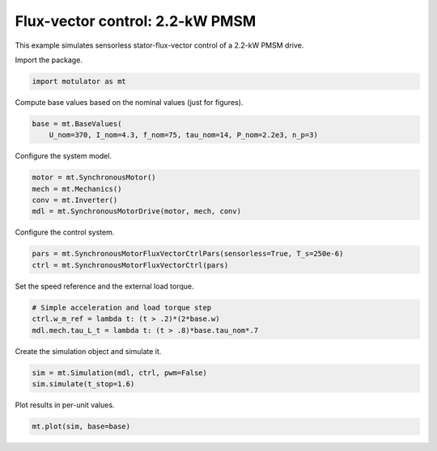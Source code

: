 
.. DO NOT EDIT.
.. THIS FILE WAS AUTOMATICALLY GENERATED BY SPHINX-GALLERY.
.. TO MAKE CHANGES, EDIT THE SOURCE PYTHON FILE:
.. "auto_examples/flux_vector/plot_flux_vector_pmsm_2kw.py"
.. LINE NUMBERS ARE GIVEN BELOW.

.. only:: html

    .. note::
        :class: sphx-glr-download-link-note

        :ref:`Go to the end <sphx_glr_download_auto_examples_flux_vector_plot_flux_vector_pmsm_2kw.py>`
        to download the full example code

.. rst-class:: sphx-glr-example-title

.. _sphx_glr_auto_examples_flux_vector_plot_flux_vector_pmsm_2kw.py:


Flux-vector control: 2.2-kW PMSM
================================

This example simulates sensorless stator-flux-vector control of a 2.2-kW PMSM
drive.

.. GENERATED FROM PYTHON SOURCE LINES 11-12

Import the package.

.. GENERATED FROM PYTHON SOURCE LINES 12-15

.. code-block:: default


    import motulator as mt








.. GENERATED FROM PYTHON SOURCE LINES 16-17

Compute base values based on the nominal values (just for figures).

.. GENERATED FROM PYTHON SOURCE LINES 17-21

.. code-block:: default


    base = mt.BaseValues(
        U_nom=370, I_nom=4.3, f_nom=75, tau_nom=14, P_nom=2.2e3, n_p=3)








.. GENERATED FROM PYTHON SOURCE LINES 22-23

Configure the system model.

.. GENERATED FROM PYTHON SOURCE LINES 23-29

.. code-block:: default


    motor = mt.SynchronousMotor()
    mech = mt.Mechanics()
    conv = mt.Inverter()
    mdl = mt.SynchronousMotorDrive(motor, mech, conv)








.. GENERATED FROM PYTHON SOURCE LINES 30-31

Configure the control system.

.. GENERATED FROM PYTHON SOURCE LINES 31-35

.. code-block:: default


    pars = mt.SynchronousMotorFluxVectorCtrlPars(sensorless=True, T_s=250e-6)
    ctrl = mt.SynchronousMotorFluxVectorCtrl(pars)








.. GENERATED FROM PYTHON SOURCE LINES 36-37

Set the speed reference and the external load torque.

.. GENERATED FROM PYTHON SOURCE LINES 37-42

.. code-block:: default


    # Simple acceleration and load torque step
    ctrl.w_m_ref = lambda t: (t > .2)*(2*base.w)
    mdl.mech.tau_L_t = lambda t: (t > .8)*base.tau_nom*.7








.. GENERATED FROM PYTHON SOURCE LINES 43-44

Create the simulation object and simulate it.

.. GENERATED FROM PYTHON SOURCE LINES 44-48

.. code-block:: default


    sim = mt.Simulation(mdl, ctrl, pwm=False)
    sim.simulate(t_stop=1.6)








.. GENERATED FROM PYTHON SOURCE LINES 49-50

Plot results in per-unit values.

.. GENERATED FROM PYTHON SOURCE LINES 50-52

.. code-block:: default


    mt.plot(sim, base=base)



.. image-sg:: /auto_examples/flux_vector/images/sphx_glr_plot_flux_vector_pmsm_2kw_001.png
   :alt: plot flux vector pmsm 2kw
   :srcset: /auto_examples/flux_vector/images/sphx_glr_plot_flux_vector_pmsm_2kw_001.png
   :class: sphx-glr-single-img






.. rst-class:: sphx-glr-timing

   **Total running time of the script:** ( 0 minutes  5.462 seconds)


.. _sphx_glr_download_auto_examples_flux_vector_plot_flux_vector_pmsm_2kw.py:

.. only:: html

  .. container:: sphx-glr-footer sphx-glr-footer-example




    .. container:: sphx-glr-download sphx-glr-download-python

      :download:`Download Python source code: plot_flux_vector_pmsm_2kw.py <plot_flux_vector_pmsm_2kw.py>`

    .. container:: sphx-glr-download sphx-glr-download-jupyter

      :download:`Download Jupyter notebook: plot_flux_vector_pmsm_2kw.ipynb <plot_flux_vector_pmsm_2kw.ipynb>`


.. only:: html

 .. rst-class:: sphx-glr-signature

    `Gallery generated by Sphinx-Gallery <https://sphinx-gallery.github.io>`_
